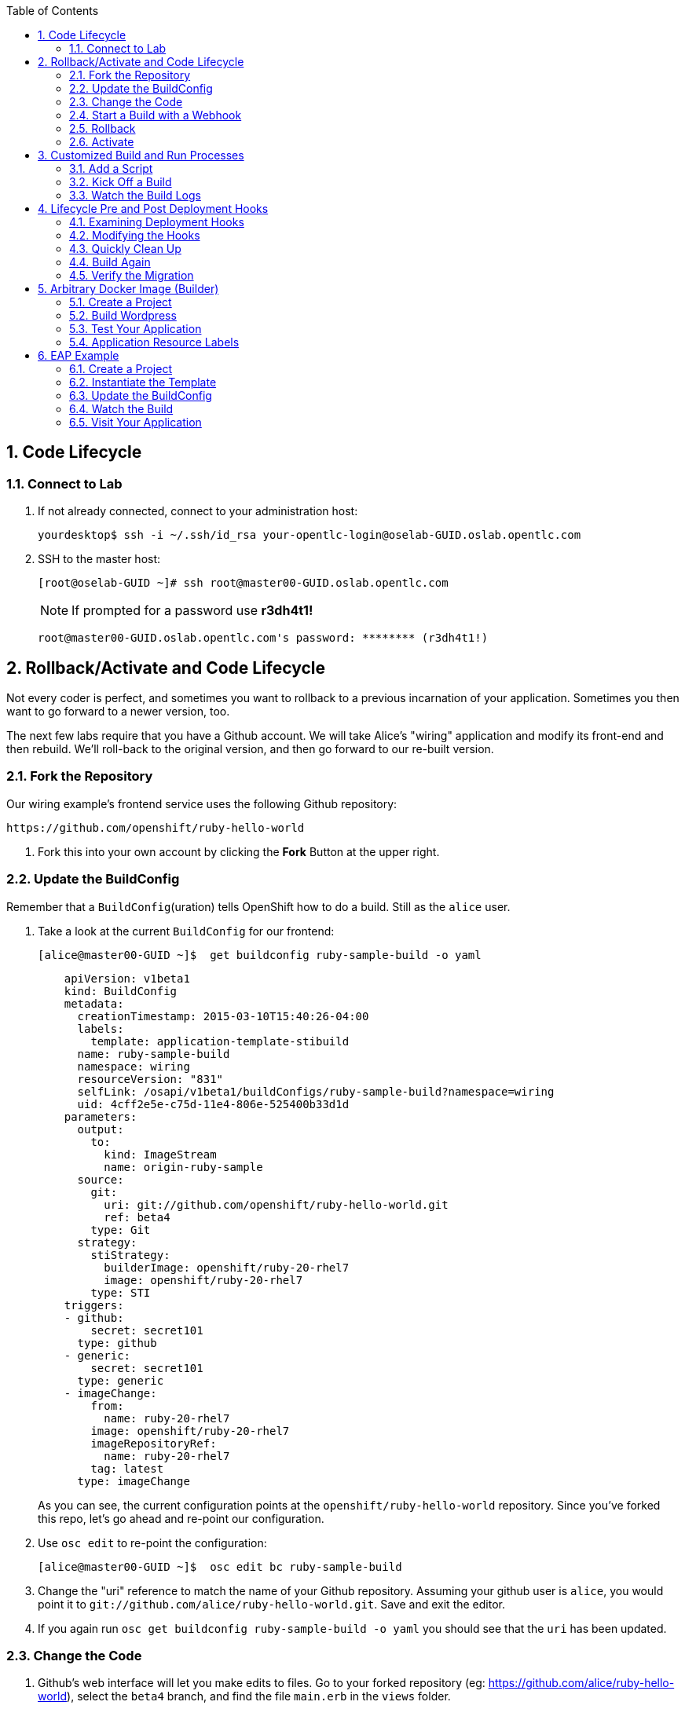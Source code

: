 :scrollbar:
:data-uri:
:icons: images/icons
:toc2:		

:numbered:

== Code Lifecycle

=== Connect to Lab

. If not already connected, connect to your administration host:
+
----

yourdesktop$ ssh -i ~/.ssh/id_rsa your-opentlc-login@oselab-GUID.oslab.opentlc.com

----

. SSH to the master host:
+
----

[root@oselab-GUID ~]# ssh root@master00-GUID.oslab.opentlc.com

----
+
[NOTE]
If prompted for a password use *r3dh4t1!*
+
----

root@master00-GUID.oslab.opentlc.com's password: ******** (r3dh4t1!) 

----
		
== Rollback/Activate and Code Lifecycle

Not every coder is perfect, and sometimes you want to rollback to a previous
incarnation of your application. Sometimes you then want to go forward to a
newer version, too.

The next few labs require that you have a Github account. We will take Alice's
"wiring" application and modify its front-end and then rebuild. We'll roll-back
to the original version, and then go forward to our re-built version.

=== Fork the Repository

Our wiring example's frontend service uses the following Github repository:

    https://github.com/openshift/ruby-hello-world

. Fork this into your own account by clicking the *Fork* Button at
the upper right.

=== Update the BuildConfig

Remember that a `BuildConfig`(uration) tells OpenShift how to do a build.
Still as the `alice` user.

. Take a look at the current `BuildConfig` for our
frontend:
+
----

[alice@master00-GUID ~]$  get buildconfig ruby-sample-build -o yaml

----
+
----

    apiVersion: v1beta1
    kind: BuildConfig
    metadata:
      creationTimestamp: 2015-03-10T15:40:26-04:00
      labels:
        template: application-template-stibuild
      name: ruby-sample-build
      namespace: wiring
      resourceVersion: "831"
      selfLink: /osapi/v1beta1/buildConfigs/ruby-sample-build?namespace=wiring
      uid: 4cff2e5e-c75d-11e4-806e-525400b33d1d
    parameters:
      output:
        to:
          kind: ImageStream
          name: origin-ruby-sample
      source:
        git:
          uri: git://github.com/openshift/ruby-hello-world.git
          ref: beta4
        type: Git
      strategy:
        stiStrategy:
          builderImage: openshift/ruby-20-rhel7
          image: openshift/ruby-20-rhel7
        type: STI
    triggers:
    - github:
        secret: secret101
      type: github
    - generic:
        secret: secret101
      type: generic
    - imageChange:
        from:
          name: ruby-20-rhel7
        image: openshift/ruby-20-rhel7
        imageRepositoryRef:
          name: ruby-20-rhel7
        tag: latest
      type: imageChange
----
+
As you can see, the current configuration points at the
`openshift/ruby-hello-world` repository. Since you've forked this repo, let's go
ahead and re-point our configuration. 

. Use `osc edit` to re-point the configuration:
+
----

[alice@master00-GUID ~]$  osc edit bc ruby-sample-build

----

. Change the "uri" reference to match the name of your Github
repository. Assuming your github user is `alice`, you would point it
to `git://github.com/alice/ruby-hello-world.git`. Save and exit
the editor.

. If you again run `osc get buildconfig ruby-sample-build -o yaml` you should see
that the `uri` has been updated.

=== Change the Code

. Github's web interface will let you make edits to files. Go to your forked
repository (eg: https://github.com/alice/ruby-hello-world), select the `beta4`
branch, and find the file `main.erb` in the `views` folder.

. Change the following HTML:
+
----

    <div class="page-header" align=center>
      <h1> Welcome to an OpenShift v3 Demo App! </h1>
    </div>
    
----
+
To read (with the typo):
+
----

    <div class="page-header" align=center>
      <h1> This is my crustom demo! </h1>
    </div>

----

You can edit code on Github by clicking the pencil icon which is next to the
"History" button. Provide some nifty commit message like "Personalizing the
application."

If you know how to use Git/Github, you can just do this "normally".

=== Start a Build with a Webhook

Webhooks are a way to integrate external systems into your OpenShift
environment so that they can fire off OpenShift builds. Generally
speaking, one would make code changes, update the code repository, and
then some process would hit OpenShift's webhook URL in order to start
a build with the new code.

Your GitHub account has the capability to configure a webhook to request
whenever a commit is pushed to a specific branch; however, it would only
be able to make a request against your OpenShift master if that master
is exposed on the Internet, so you will probably need to simulate the
request manually for now.

. To find the webhook URL, you can visit the web console, click into the
project, click on *Browse* and then on *Builds*. You'll see two webhook
URLs. 

. Copy the *Generic* one. It should look like:

    https://master00-GUID.oslab.opentlc.com:8443/osapi/v1beta1/buildConfigHooks/ruby-sample-build//github?namespace=wiring

[NOTE]
As of the cut of beta 4, the generic webhook URL was incorrect in the
webUI. Note the correct syntax above. This is fixed already, but did not make it
in:

    https://github.com/openshift/origin/issues/2981

If you look at the `frontend-config.json` file that you created earlier,
you'll notice the same "secret101" entries in triggers. These are
basically passwords so that just anyone on the web can't trigger the
build with knowledge of the name only. You could of course have adjusted
the passwords or had the template generate randomized ones.

This time, in order to run a build for the frontend, we'll use `curl` to hit our
webhook URL.

. Look at the list of builds:
+
----

[alice@master00-GUID ~]$ osc get build

----

. You should see that the first build had completed. Then, `curl`:
+
----

[alice@master00-GUID ~]$ curl -i -H "Accept: application/json" \
    -H "X-HTTP-Method-Override: PUT" -X POST -k \
    https://master00-GUID.oslab.opentlc.com:8443/osapi/v1beta1/buildConfigHooks/ruby-sample-build//github?namespace=wiring

----

. And now `get build` again:
+
----

[alice@master00-GUID ~]$ osc get build

----
+
----

NAME                  TYPE      STATUS     POD
ruby-sample-build-1   Source    Complete   ruby-sample-build-1
ruby-sample-build-2   Source    Pending    ruby-sample-build-2

----
+
You can see that this could have been part of some CI/CD workflow that
automatically called our webhook once the code was tested.

. You can also check the web interface (logged in as `alice`) and see
that the build is running. Once it is complete, point your web browser
at the application:
+
----

http://wiring.cloudapps-GUID.oslab.opentlc.com/

----
+
You should see your big fat typo.
+
[NOTE]
Remember that it can take a minute for your service endpoint to get
updated. You might get a `503` error if you try to access the application before
this happens.
+
Since we failed to properly test our application, and our ugly typo has made it
into production, a nastygram from corporate marketing has told us that we need
to revert to the previous version, ASAP.

. If you log into the web console as `alice` and find the `Deployments` section of
the `Browse` menu, you'll see that there are two deployments of our frontend: 1
and 2.

. You can also see this information from the cli by doing:
+
----

[alice@master00-GUID ~]$ osc get replicationcontroller

----
+
The semantics of this are that a `DeploymentConfig` ensures a
`ReplicationController` is created to manage the deployment of the built `Image`
from the `ImageStream`.

=== Rollback

You can rollback a deployment using the CLI. 

. Check out what a rollback to`frontend-1` would look like:
+
----

[alice@master00-GUID ~]$ osc rollback frontend-1 --dry-run

----

. Since it looks OK, let's go ahead and do it:
+
----

[alice@master00-GUID ~]$ osc rollback frontend-1

----
+
If you look at the `Browse` tab of your project, you'll see that in the `Pods`
section there is a `frontend-3...` pod now. After a few moments, revisit the
application in your web browser, and you should see the old "Welcome..." text.

=== Activate

. Corporate marketing called again. They think the typo makes us look hip and
cool. Let's now roll forward (activate) the typo-enabled application:
+
----

[alice@master00-GUID ~]$ osc rollback frontend-2

----

== Customized Build and Run Processes

OpenShift v3 supports customization of both the build and run processes.
Generally speaking, this involves modifying the various S2I scripts from the
builder image. When OpenShift builds your code, it checks to see if any of the
scripts in the `.sti/bin` folder of your repository override/supercede the
builder image's scripts. If so, it will execute the repository script instead.

More information on the scripts, their execution during the process, and
customization can be found here:

    http://docs.openshift.org/latest/creating_images/sti.html#sti-scripts

=== Add a Script

You will find a script called `custom-assemble.sh` in the `training/beta4` folder. Go to
your Github repository for your application from the previous lab, find the
`beta4` branch, and find the `.sti/bin` folder.

. Click the "+" button at the top (to the right of `bin` in the
    breadcrumbs).

. Name your file `assemble`.

. Paste the contents of `custom-assemble.sh` into the text area.

. Provide a nifty commit message.

. Click the "commit" button.
+
[NOTE]
If you know how to Git(hub), you can do this via your shell.

. Once the file is added, we can now do another build. The "custom" assemble
script will log some extra data.

=== Kick Off a Build

. Use `curl` to start the build:
+
----

[alice@master00-GUID ~]$ GUID=`hostname|cut -f2 -d-|cut -f1 -d.`
[alice@master00-GUID ~]$ curl -i -H "Accept: application/json" \
    -H "X-HTTP-Method-Override: PUT" -X POST -k \
    https://master00-$GUID.oslab.opentlc.com:8443/osapi/v1beta1/buildConfigHooks/ruby-sample-build//github?namespace=wiring

----

=== Watch the Build Logs

. Using the skills you have learned, watch the build logs for this build. If you
miss them, remember that you can find the Docker container that ran the build
and look at its Docker logs.

. Did You See It?
+
----

2015-03-11T14:57:00.022957957Z I0311 10:57:00.022913       1 sti.go:357]
---> CUSTOM S2I ASSEMBLE COMPLETE

----
+
But where's the output from the custom `run` script? The `assemble` script is
run inside of your builder pod. That's what you see by using `build-logs` - the
output of the assemble script. The
`run` script actually is what is executed to "start" your application's pod. In
other words, the `run` script is what starts the Ruby process for an image that
was built based on the `ruby-20-rhel7` S2I builder. 

. To look inside the builder pod, as `alice`:
+
----

[alice@master00-GUID ~]$ osc logs `osc get pod | grep -e "[0-9]-build" | tail -1 | awk {'print $1'}` | grep CUSTOM

----
+
You should see something similar to:
+
----

2015-04-27T22:23:24.110630393Z ---> CUSTOM S2I ASSEMBLE COMPLETE

----

== Lifecycle Pre and Post Deployment Hooks

Like in OpenShift 2, we have the capability of "hooks" - performing actions both
before and after the **deployment**. In other words, once an S2I build is
complete, the resulting Docker image is pushed into the registry. Once the push
is complete, OpenShift detects an `ImageChange` and, if so configured, triggers
a **deployment**.

The *pre*-deployment hook is executed just *before* the new image is deployed.

The *post*-deployment hook is executed just *after* the new image is deployed.

How is this accomplished? OpenShift will actually spin-up an *extra* instance of
your built image, execute your hook script(s), and then shut the instance down.
Neat, huh?

Since we already have our `wiring` app pointing at our forked code repository,
let's go ahead and add a database migration file. In the `beta4` folder you will
find a file called `1_sample_table.rb`. Add this file to the `db/migrate` folder
of the `ruby-hello-world` repository that you forked. If you don't add this file
to the right folder, the rest of the steps will fail.

=== Examining Deployment Hooks

Take a look at the following JSON:

    "strategy": {
        "type": "Recreate",
        "resource": {},
        "recreateParams": {
            "pre": {
                "failurePolicy": "Abort",
                "execNewPod": {
                    "command": [
                        "/bin/true"
                    ],
                    "env": [
                        {
                            "name": "CUSTOM_VAR1",
                            "value": "custom_value1"
                        }
                    ],
                    "containerName": "ruby-helloworld"
                }
            },
            "post": {
                "failurePolicy": "Ignore",
                "execNewPod": {
                    "command": [
                        "/bin/false"
                    ],
                    "env": [
                        {
                            "name": "CUSTOM_VAR2",
                            "value": "custom_value2"
                        }
                    ],
                    "containerName": "ruby-helloworld"
                }
            }
        }
    },

You can see that both a *pre* and *post* deployment hook are defined. They don't
actually do anything useful. But they are good examples.

The pre-deployment hook executes "/bin/true" whose exit code is always 0 --
success. If for some reason this failed (non-zero exit), our policy would be to
`Abort` -- consider the entire deployment a failure and stop.

The post-deployment hook executes "/bin/false" whose exit code is always 1 --
failure. The policy is to `Ignore`, or do nothing. For non-essential tasks that
might rely on an external service, this might be a good policy.

More information on these strategies, the various policies, and other
information can be found in the documentation:

    http://docs.openshift.org/latest/dev_guide/deployments.html

=== Modifying the Hooks

. Since we are talking about **deployments**, let's look at our
`DeploymentConfig`s. As the `alice` user in the `wiring` project:
+
----

[alice@master00-GUID ~]$ osc get dc

----
+
You should see something like:
+
----

NAME       TRIGGERS       LATEST VERSION
database   ConfigChange   1
frontend   ImageChange    7

----

. Since we are trying to associate a Rails database migration hook with our
application, we are ultimately talking about a deployment of the frontend. If
you edit the frontend's `DeploymentConfig` as `alice`:
+
----

[alice@master00-GUID ~]$ osc edit dc frontend -ojson

----

. Yes, the default for `osc edit` is to use YAML. For this exercise, JSON will be
easier as it is indentation-insensitive. Find the section that looks like the
following before continuing:
+
----

    "spec": {
        "strategy": {
            "type": "Recreate",
            "resources": {}
        },

----

A Rails migration is commonly performed when we have added/modified the database
as part of our code change. In the case of a pre- or post-deployment hook, it
would make sense to:

* Attempt to migrate the database

* Abort the new deployment if the migration fails

Otherwise we could end up with our new code deployed but our database schema
would not match. This could be a *Real Bad Thing (TM)*.

In the case of the `ruby-20` builder image, we are actually using RHEL7 and the
Red Hat Software Collections (SCL) to get our Ruby 2.0 support. So, the command
we want to run looks like:

    /usr/bin/scl enable ruby200 ror40 'cd /opt/openshift/src ; bundle exec rake db:migrate'

This command:

* executes inside an SCL "shell"

* enables the Ruby 2.0.0 and Ruby On Rails 4.0 environments

* changes to the `/opt/openshift/src` directory (where our applications' code is
    located)
    
* executes `bundle exec rake db:migrate`

If you're not familiar with Ruby, Rails, or Bundler, that's OK.

The `command` directive inside the hook's definition tells us which command to
actually execute. It is required that this is an array of individual strings.
Represented in JSON, our desired command above represented as a string array
looks like:

    "command": [
        "/usr/bin/scl",
        "enable",
        "ruby200",
        "ror40",
        "cd /opt/openshift/src ; bundle exec rake db:migrate"
    ]

This is great, but actually manipulating the database requires that we talk
**to** the database. Talking to the database requires a user and a password.
Smartly, our hook pods inherit the same environment variables as the main
deployed pods, so we'll have access to the same datbase information.

Looking at the original hook example in the previous section, and our command
reference above, in the end, you will have something that looks like:

    "strategy": {
        "type": "Recreate",
        "resources": {},
        "recreateParams": {
            "pre": {
                "failurePolicy": "Abort",
                "execNewPod": {
                    "command": [
                        "/usr/bin/scl",
                        "enable",
                        "ruby200",
                        "ror40",
                        "cd /opt/openshift/src ; bundle exec rake db:migrate"
                    ],
                    "containerName": "ruby-helloworld"
                }
            },
        }
    },

Remember, indentation isn't critical in JSON, but closing brackets and braces
are. When you are done editing the deployment config, save and quit your editor.

=== Quickly Clean Up

When we did our previous builds and rollbacks and etc, we ended up with a lot of
stale pods that are not running (`Succeeded`). Currently we do not auto-delete
these pods because we have no log store -- once they are deleted, you can't view
their logs any longer.

. For now, we can clean up by doing the following as `alice`:
+
----

[alice@master00-GUID ~]$ osc get pod |\
[alice@master00-GUID ~]$ grep -E "[0-9]-build" |\
[alice@master00-GUID ~]$ awk {'print $1'} |\
[alice@master00-GUID ~]$ xargs -r osc delete pod

----

This will get rid of all of our old build and lifecycle pods. The lifecycle pods
are the pre- and post-deployment hook pods, and the sti-build pods are the pods
in which our previous builds occurred.

=== Build Again

Now that we have modified the deployment configuration and cleaned up a bit, we
need to trigger another deployment. While killing the frontend pod would trigger
another deployment, our current Docker image doesn't have the database migration
file in it. Nothing really useful would happen.

In order to get the database migration file into the Docker image, we actually
need to do another build. Remember, the S2I process starts with the builder
image, fetches the source code, executes the (customized) assemble script, and
then pushes the resulting Docker image into the registry. **Then** the
deployment happens.

. As `alice`:
+
----

[alice@master00-GUID ~]$ osc start-build ruby-sample-build

----
+
Or go into the web console and click the "Start Build" button in the Builds
area.

=== Verify the Migration

. About a minute after the build completes, you should see something like the following output
of `osc get pod` as `alice`:
+
----

[alice@master00-GUID ~]$ osc get pod

----
+
----

POD                                IP          CONTAINER(S)               IMAGE(S)                                                                                                                HOST                                    LABELS                                                                                                                  STATUS       CREATED         MESSAGE
database-2-rj72q                   10.1.0.15                                                                                                                                                      master00-GUID.oslab.opentlc.com/192.168.133.2   deployment=database-2,deploymentconfig=database,name=database                                                           Running      About an hour   
                                               ruby-helloworld-database   registry.access.redhat.com/openshift3_beta/mysql-55-rhel7                                                                                                                                                                                                                               Running      About an hour   
deployment-frontend-7-hook-4i8ch                                                                                                                                                                  node00-GUID.oslab.opentlc.com/192.168.133.3    <none>                                                                                                                  Succeeded    41 seconds      
                                               lifecycle                  172.30.118.110:5000/wiring/origin-ruby-sample@sha256:2984cfcae1dd42c257bd2f79284293df8992726ae24b43470e6ffd08affc3dfd                                                                                                                                                                   Terminated   36 seconds      exit code 0
frontend-7-nnnxz                   10.1.1.24                                                                                                                                                      node00-GUID.oslab.opentlc.com/192.168.133.3    deployment=frontend-7,deploymentconfig=frontend,name=frontend                                                           Running      29 seconds      
                                               ruby-helloworld            172.30.118.110:5000/wiring/origin-ruby-sample@sha256:2984cfcae1dd42c257bd2f79284293df8992726ae24b43470e6ffd08affc3dfd                                                                                                                                                                   Running      26 seconds      
ruby-sample-build-7-build                                                                                                                                                                         master00-GUID.oslab.opentlc.com/192.168.133.2   build=ruby-sample-build-7,buildconfig=ruby-sample-build,name=ruby-sample-build,template=application-template-stibuild   Succeeded    2 minutes       
                                               sti-build                  openshift3_beta/ose-sti-builder:v0.5.2.2                                                                                                                                                                                                                                                Terminated   2 minutes       exit code 0

----
+
You'll see that there is a single `hook`/`lifecycle` pod -- this corresponds
with the pod that ran our pre-deployment hook.

. Inspect this pod's logs:
+
----

[alice@master00-GUID ~]$ osc logs deployment-frontend-7-hook-4i8ch

----
+
The output should show something like:
+
----

== 1 SampleTable: migrating ===================================================
-- create_table(:sample_table)
   -> 0.1075s
== 1 SampleTable: migrated (0.1078s) ==========================================

----
+
If you have no output, you may have forgotten to actually put the migration file
in your repo. Without that file, the migration does nothing, which produces no
output.
+
You can even talk directly to the database on its service IP/port
using the `mysql` client and the environment variables (you would need the
`mysql` package installed on your master, for example).

. As `alice`, find your database:
+
----

[alice@master00-GUID ~]$ osc get service
NAME       LABELS    SELECTOR        IP(S)            PORT(S)
database   <none>    name=database   172.30.108.133   5434/TCP
frontend   <none>    name=frontend   172.30.229.16    5432/TCP

----

. As root on the master host install the mysql client:
+
----

[root@master00-GUID ~]# yum -y install mariadb

----

. Then use the `mysql` client to connect to this service and dump the table that we created:
+
----

[alice@master00-GUID ~]$ mysql -u userJKL \
      -p 5678efgh \
      -h 172.30.108.133 \
      -P 5434 \
      -e 'show tables; describe sample_table;' \
      root

----
+
----

+-------------------+
| Tables_in_root    |
+-------------------+
| sample_table      |
| key_pairs         |
| schema_migrations |
+-------------------+
+-------+--------------+------+-----+---------+----------------+
| Field | Type         | Null | Key | Default | Extra          |
+-------+--------------+------+-----+---------+----------------+
| id    | int(11)      | NO   | PRI | NULL    | auto_increment |
| name  | varchar(255) | NO   |     | NULL    |                |
+-------+--------------+------+-----+---------+----------------+

----

== Arbitrary Docker Image (Builder)

One of the first things we did with OpenShift was launch an "arbitrary" Docker
image from the Docker Hub. However, we can also build Docker images from Docker
files, too. While this is a "build" process, it's not a "source-to-image"
process -- we're not working with only a source code repo.

As an example, the CentOS community maintains a Wordpress all-in-one Docker
image:

    https://github.com/CentOS/CentOS-Dockerfiles/tree/master/wordpress/centos7

We've taken the content of this subfolder and placed it in the GitHub
`openshift/centos7-wordpress` repository. 

. Run `osc new-app` and see what happens:
+
----

[alice@master00-GUID ~]$ osc new-app https://github.com/openshift/centos7-wordpress.git -o yaml

----

=== Create a Project

. As `alice`, go ahead and create a new project:
+
----

[alice@master00-GUID ~]$ osc new-project wordpress --display-name="Wordpress" \
    --description='Building an arbitrary Wordpress Docker image'

----

=== Build Wordpress

. Let's choose the Wordpress example:
+
----

[alice@master00-GUID ~]$ osc new-app -l name=wordpress https://github.com/openshift/centos7-wordpress.git

----
+
----

imageStreams/centos
imageStreams/centos7-wordpress
buildConfigs/centos7-wordpress
deploymentConfigs/centos7-wordpress
services/centos7-wordpress
A build was created - you can run `osc start-build centos7-wordpress` to start it.
Service "centos7-wordpress" created at 172.30.135.252 with port mappings 22.

----

. Start the build:
+
----

[alice@master00-GUID ~]$ osc start-build centos7-wordpress

----
+
[NOTE]
This can take a *really* long time to build.**

. You will need a route for this application, as `curl` won't do a whole lot for
us here. Additionally, `osc new-app` currently has a bug in the way services are
detected, so we'll have a service for SSH (thus port 22 above) but not one for
httpd. So we'll add on a service and route for web access.
+
----

[alice@master00-GUID ~]$ cd ~/training/beta4; osc create -f wordpress-addition.json

----

=== Test Your Application

. You should be able to visit:

    http://wordpress.cloudapps-GUID.oslab.opentlc.com

Remember - not only did we use an arbitrary Docker image, we actually built the
Docker image using OpenShift. Technically there was no "code repository". So, if
you allow it, developers can actually simply build Docker containers as their
"apps" and run them directly on OpenShift.

=== Application Resource Labels

You may have wondered about the `-l name=wordpress` in the invocation above. This
applies a label to all of the resources created by `osc new-app` so that they can
be easily distinguished from any other resources in a project. 

. For example, we can easily delete only the things with this label:
+
----

[alice@master00-GUID ~]$ osc delete all -l name=wordpress

----
+
----

buildConfigs/centos7-wordpress
builds/centos7-wordpress-1
imageStreams/centos
imageStreams/centos7-wordpress
deploymentConfigs/centos7-wordpress
replicationcontrollers/centos7-wordpress-1
services/centos7-wordpress

----

. Notice that the things we created from wordpress-addition.json didn't
have this label, so they didn't get deleted:
+
----

[alice@master00-GUID ~]$ osc get services

----
+
----

NAME                      LABELS    SELECTOR                             IP             PORT(S)
wordpress-httpd-service   <none>    deploymentconfig=centos7-wordpress   172.30.17.83   80/TCP

----
+
----

[alice@master00-GUID ~]$ osc get route

----
+
----

NAME              HOST/PORT                         PATH      SERVICE                   LABELS
wordpress-route   wordpress.cloudapps.example.com             wordpress-httpd-service

----

Labels will be useful for many things, including identification in the web console.

== EAP Example

This example requires internet access because the Maven configuration uses
public repositories.

If you have a Java application whose Maven configuration uses local
repositories, or has no Maven requirements, you could probably substitute that
code repository for the one below.

=== Create a Project

Using the skills you have learned earlier in the training, create a new project
for the EAP example. Choose a user as the administrator, and make sure to use
that user in the subsequent commands as necessary.

=== Instantiate the Template
When we imported the imagestreams into the `openshift` namespace earlier, we
also brought in JBoss EAP and Tomcat S2I builder images.

Take a look at the `eap6-basic-sti.json` in the `training/beta4` folder.  You'll see that
there are a number of bash-style variables (`${SOMETHING}`) in use in this
template. This template is already configured to use the EAP builder image, so
we can use the web console to simply isntantiate it in the desired way.

We want to:

* set the application name to *helloworld*

* set the application hostname to *helloworld.cloudapps.example.com*

* set the Git URI to *https://github.com/jboss-developer/jboss-eap-quickstarts/*

* set the Git ref to *6.4.x*

* set the Git context dir to *helloworld*

* set Github and Generic trigger secrets to *secret*

Ok, we're ready:

. Add the `eap6-basic-sti.json` template to your project using the commandline:
+
----

[alice@master00-GUID ~]$ cd ~training/beta4; osc create -f eap6-basic-sti.json

----

. Create the secret for the EAP template:
+
----

[alice@master00-GUID beta4]$ osc create -f eap-app-secret.json

----

. Go into the web console.

. Find the project you created and click on it.

. Click the "Create..." button.

. Click the "Browse all templates..." button.

. Click the "eap6-basic-sti" example.

. Click "Select template".

. Now that you are on the overview page, you'll have to click "Edit Paremeters"
and fill in the values with the things we wanted above. 

. Hit "Create" when you are done.

In the UI you will see a bunch of things get created -- several services, some
routes, and etc.

=== Update the BuildConfig

The template assumes that the imageStream exists in our current project, but
that is not the case. The EAP imageStream exists in the `openshift` namespace.

. Edit the resulting `buildConfig` and specify that.
+
----

[alice@master00-GUID ~]$ osc edit bc helloworld

----

. You will need to edit the `strategy` section to look like the following:

    strategy:
      sourceStrategy:
        from:
          kind: ImageStreamTag
          name: jboss-eap6-openshift:6.4
          namespace: openshift

**REMEMBER** indentation is *important* in YAML.

=== Watch the Build

In a few moments a build will start. You can watch the build if you choose, or
just look at the web console and wait for it to finish. If you do watch the
build, you might notice some Maven errors.  These are non-critical and will not
affect the success or failure of the build.

=== Visit Your Application

We specified a route via defining the application hostname, so you should be able to
visit your app at:

    http://helloworld.cloudapps-GUID.oslab.opentlc.com/jboss-helloworld

The reason that it is "/jboss-helloworld" and not just "/" is because the
helloworld application does not use a "ROOT.war". If you don't understand this,
it's because Java is confusing.


:numbered!:

